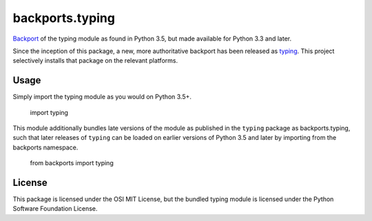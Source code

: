 backports.typing
================

`Backport <https://pypi.python.org/pypi/backports>`_ of the typing module
as found in Python 3.5, but made available for Python 3.3 and later.

Since the inception of this package, a new, more authoritative backport
has been released as `typing <https://pypi.io/project/typing>`_. This
project selectively installs that package on the relevant platforms.

Usage
-----

Simply import the typing module as you would on Python 3.5+.

    import typing

This module additionally bundles late versions of the module as
published in the ``typing`` package as backports.typing, such that
later releases of ``typing`` can be loaded on earlier versions
of Python 3.5 and later by importing from the backports namespace.

    from backports import typing

License
-------

This package is licensed under the OSI MIT License, but the bundled
typing module is licensed under the Python Software Foundation License.
